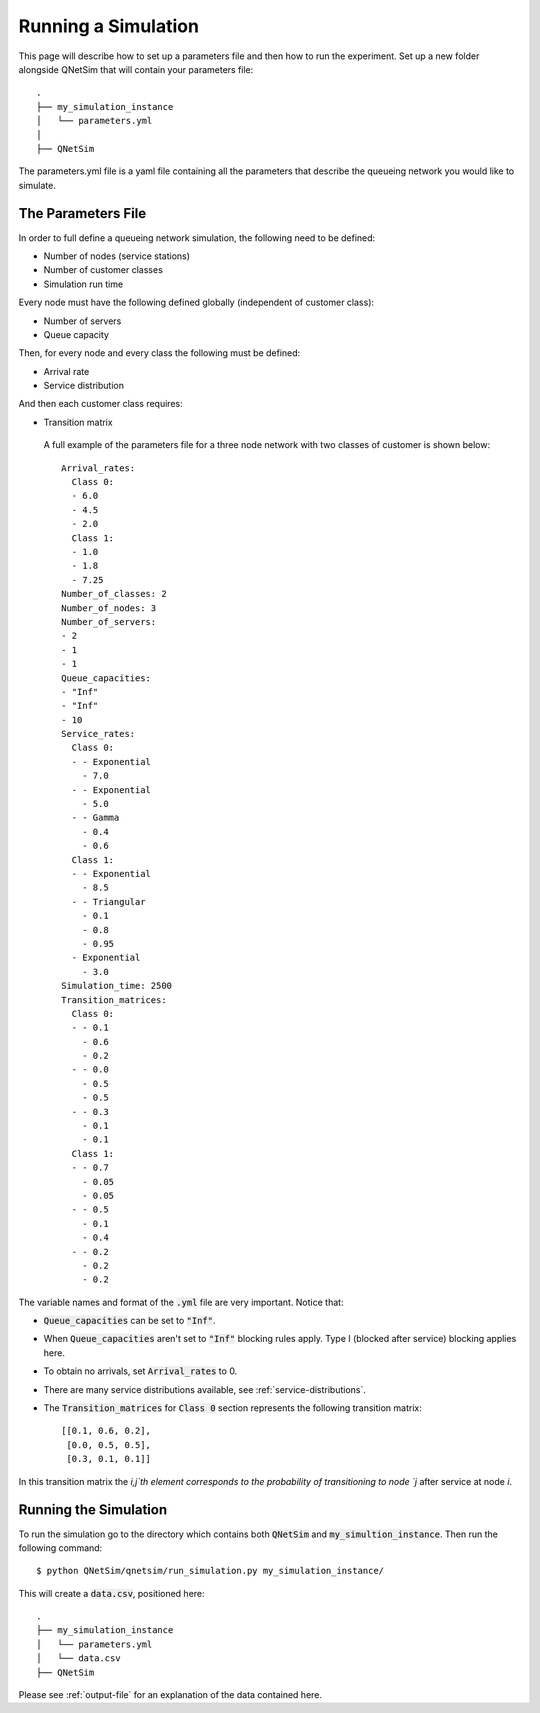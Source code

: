 Running a Simulation
======================

This page will describe how to set up a parameters file and then how to run the experiment.
Set up a new folder alongside QNetSim that will contain your parameters file::

    .
    ├── my_simulation_instance
    │   └── parameters.yml
    │
    ├── QNetSim

The parameters.yml file is a yaml file containing all the parameters that describe the queueing network you would like to simulate.


The Parameters File
-------------------

In order to full define a queueing network simulation, the following need to be defined:

- Number of nodes (service stations)
- Number of customer classes
- Simulation run time

Every node must have the following defined globally (independent of customer class):

- Number of servers
- Queue capacity

Then, for every node and every class the following must be defined:

- Arrival rate
- Service distribution

And then each customer class requires:

- Transition matrix

 A full example of the parameters file for a three node network with two classes of customer is shown below::

    Arrival_rates:
      Class 0:
      - 6.0
      - 4.5
      - 2.0
      Class 1:
      - 1.0
      - 1.8
      - 7.25
    Number_of_classes: 2
    Number_of_nodes: 3
    Number_of_servers:
    - 2
    - 1
    - 1
    Queue_capacities:
    - "Inf"
    - "Inf"
    - 10
    Service_rates:
      Class 0:
      - - Exponential
        - 7.0
      - - Exponential
        - 5.0
      - - Gamma
        - 0.4
        - 0.6
      Class 1:
      - - Exponential
        - 8.5
      - - Triangular
        - 0.1
        - 0.8
        - 0.95
      - Exponential
        - 3.0
    Simulation_time: 2500
    Transition_matrices:
      Class 0:
      - - 0.1
        - 0.6
        - 0.2
      - - 0.0
        - 0.5
        - 0.5
      - - 0.3
        - 0.1
        - 0.1
      Class 1:
      - - 0.7
        - 0.05
        - 0.05
      - - 0.5
        - 0.1
        - 0.4
      - - 0.2
        - 0.2
        - 0.2

The variable names and format of the :code:`.yml` file are very important.
Notice that:

- :code:`Queue_capacities` can be set to :code:`"Inf"`.
- When :code:`Queue_capacities` aren't set to :code:`"Inf"` blocking rules apply. Type I (blocked after service) blocking applies here.
- To obtain no arrivals, set :code:`Arrival_rates` to 0.
- There are many service distributions available, see :ref:`service-distributions`.
- The :code:`Transition_matrices` for :code:`Class 0` section represents the following transition matrix::

   [[0.1, 0.6, 0.2],
    [0.0, 0.5, 0.5],
    [0.3, 0.1, 0.1]]

In this transition matrix the `i,j`th element corresponds to the probability of transitioning to node `j` after service at node `i`.


Running the Simulation
----------------------

To run the simulation go to the directory which contains both :code:`QNetSim` and :code:`my_simultion_instance`.
Then run the following command::

    $ python QNetSim/qnetsim/run_simulation.py my_simulation_instance/

This will create a :code:`data.csv`, positioned here::

    .
    ├── my_simulation_instance
    │   └── parameters.yml
    │   └── data.csv
    ├── QNetSim

Please see :ref:`output-file` for an explanation of the data contained here.